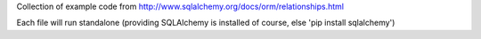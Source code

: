 Collection of example code from http://www.sqlalchemy.org/docs/orm/relationships.html

Each file will run standalone (providing SQLAlchemy is installed of course, else 'pip install sqlalchemy')